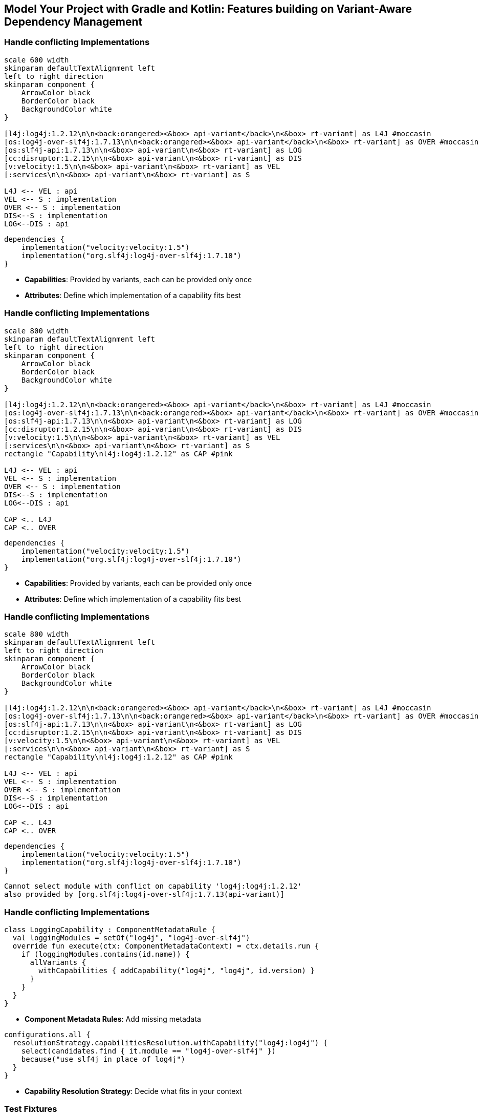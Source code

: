 [background-color="#01303a"]
== Model Your Project with Gradle and Kotlin: Features building on Variant-Aware Dependency Management

// all these features are also published!

=== Handle conflicting Implementations

[plantuml, components3-2-1, png, width=600, height=0%]
....
scale 600 width
skinparam defaultTextAlignment left
left to right direction
skinparam component {
    ArrowColor black
    BorderColor black
    BackgroundColor white
}

[l4j:log4j:1.2.12\n\n<back:orangered><&box> api-variant</back>\n<&box> rt-variant] as L4J #moccasin
[os:log4j-over-slf4j:1.7.13\n\n<back:orangered><&box> api-variant</back>\n<&box> rt-variant] as OVER #moccasin
[os:slf4j-api:1.7.13\n\n<&box> api-variant\n<&box> rt-variant] as LOG
[cc:disruptor:1.2.15\n\n<&box> api-variant\n<&box> rt-variant] as DIS
[v:velocity:1.5\n\n<&box> api-variant\n<&box> rt-variant] as VEL
[:services\n\n<&box> api-variant\n<&box> rt-variant] as S

L4J <-- VEL : api
VEL <-- S : implementation
OVER <-- S : implementation
DIS<--S : implementation
LOG<--DIS : api
....

// `serivices/build.gradle.kts`

[source,kotlin]
----
dependencies {
    implementation("velocity:velocity:1.5")
    implementation("org.slf4j:log4j-over-slf4j:1.7.10")
}
----

* *Capabilities*: Provided by variants, each can be provided only once
* *Attributes*: Define which implementation of a capability fits best

=== Handle conflicting Implementations

[plantuml, components3-2-2, png, width=800, height=0%]
....
scale 800 width
skinparam defaultTextAlignment left
left to right direction
skinparam component {
    ArrowColor black
    BorderColor black
    BackgroundColor white
}

[l4j:log4j:1.2.12\n\n<back:orangered><&box> api-variant</back>\n<&box> rt-variant] as L4J #moccasin
[os:log4j-over-slf4j:1.7.13\n\n<back:orangered><&box> api-variant</back>\n<&box> rt-variant] as OVER #moccasin
[os:slf4j-api:1.7.13\n\n<&box> api-variant\n<&box> rt-variant] as LOG
[cc:disruptor:1.2.15\n\n<&box> api-variant\n<&box> rt-variant] as DIS
[v:velocity:1.5\n\n<&box> api-variant\n<&box> rt-variant] as VEL
[:services\n\n<&box> api-variant\n<&box> rt-variant] as S
rectangle "Capability\nl4j:log4j:1.2.12" as CAP #pink

L4J <-- VEL : api
VEL <-- S : implementation
OVER <-- S : implementation
DIS<--S : implementation
LOG<--DIS : api

CAP <.. L4J
CAP <.. OVER
....

// `serivices/build.gradle.kts`

[source,kotlin]
----
dependencies {
    implementation("velocity:velocity:1.5")
    implementation("org.slf4j:log4j-over-slf4j:1.7.10")
}
----

* *Capabilities*: Provided by variants, each can be provided only once
* *Attributes*: Define which implementation of a capability fits best

=== Handle conflicting Implementations

[plantuml, components3-2-3, png, width=800, height=0%]
....
scale 800 width
skinparam defaultTextAlignment left
left to right direction
skinparam component {
    ArrowColor black
    BorderColor black
    BackgroundColor white
}

[l4j:log4j:1.2.12\n\n<back:orangered><&box> api-variant</back>\n<&box> rt-variant] as L4J #moccasin
[os:log4j-over-slf4j:1.7.13\n\n<back:orangered><&box> api-variant</back>\n<&box> rt-variant] as OVER #moccasin
[os:slf4j-api:1.7.13\n\n<&box> api-variant\n<&box> rt-variant] as LOG
[cc:disruptor:1.2.15\n\n<&box> api-variant\n<&box> rt-variant] as DIS
[v:velocity:1.5\n\n<&box> api-variant\n<&box> rt-variant] as VEL
[:services\n\n<&box> api-variant\n<&box> rt-variant] as S
rectangle "Capability\nl4j:log4j:1.2.12" as CAP #pink

L4J <-- VEL : api
VEL <-- S : implementation
OVER <-- S : implementation
DIS<--S : implementation
LOG<--DIS : api

CAP <.. L4J
CAP <.. OVER
....

// `serivices/build.gradle.kts`

[source,kotlin]
----
dependencies {
    implementation("velocity:velocity:1.5")
    implementation("org.slf4j:log4j-over-slf4j:1.7.10")
}
----

[source,kotlin]
----
Cannot select module with conflict on capability 'log4j:log4j:1.2.12'
also provided by [org.slf4j:log4j-over-slf4j:1.7.13(api-variant)]
----

=== Handle conflicting Implementations

// dependencies {
//   components.all(LoggingCapability::class.java)
//}

[source,kotlin]
----
class LoggingCapability : ComponentMetadataRule {
  val loggingModules = setOf("log4j", "log4j-over-slf4j")
  override fun execute(ctx: ComponentMetadataContext) = ctx.details.run {
    if (loggingModules.contains(id.name)) {
      allVariants {
        withCapabilities { addCapability("log4j", "log4j", id.version) }
      }
    }
  }
}
----

* *Component Metadata Rules*: Add missing metadata

----
configurations.all {
  resolutionStrategy.capabilitiesResolution.withCapability("log4j:log4j") {
    select(candidates.find { it.module == "log4j-over-slf4j" })
    because("use slf4j in place of log4j")
  }
}
----

* *Capability Resolution Strategy*: Decide what fits in your context

=== Test Fixtures

`user-data/src/main/java/com/acme/User.kt`
[source,kotlin]
----
data class User(val firstName: String, val lastName: String)
----

`user-data/src/testFixtures/java/com/acme/Simpsons.kt`
[source,kotlin]
----
object Simpsons {
    val HOMER  = User("Homer", "Simpson")
    val MARGE  = User("Majorie", "Simpson")
    val BART   = User("Bartholomew", "Simpson")
    val LISA   = User("Elisabeth Marie", "Simpson")
    val MAGGIE = User("Margaret Eve", "Simpson")
    val FAMILY = setOf(HOMER, MARGE, BART, LISA, MAGGIE)
}
----

`user-data/build.gradle.kts`
[source,kotlin]
----
plugins {
    `java-library`
    `java-test-fixtures` // new plugin since Gradle 5.6
    `maven-publish`      // you can publish test fixtures with GMM!
}
----

=== Test Fixtures
[plantuml, components3-1, png, width=900, height=0%]
....
scale 900 width
skinparam defaultTextAlignment left
left to right direction
skinparam component {
    ArrowColor black
    BorderColor black
    BackgroundColor white
}

[:user-data\n\n<back:orangered><&box> api-variant</back>\n<&box> rt-variant\n<back:orangered><&box> fixtures-varian</back>] as UD #moccasin
[os:slf4j-api:1.7.13\n\n<back:orangered><&box> api-variant</back>\n<&box> rt-variant] as LOG #moccasin
[cc:disruptor:1.2.15\n\n<back:orangered><&box> api-variant</back>\n<&box> rt-variant\n<back:orangered><&box> fixtures-varian</back>] as DIS #moccasin
[:services\n\n<&box> api-variant\n<&box> rt-variant] as S #moccasin
[:desktop-app\n\n<&box> rt-variant] as DAPP
[:android-app\n\n<&box> rt-variant] as AAPP

UD<--S : api
UD<--S : testImpl
DIS<--S : implementation
DIS<--S : testImpl
LOG<--DIS : api
S<--DAPP : implementation
S<--AAPP : implementation
....

// `services/build.gradle.kts`
[source,kotlin]
----
dependencies {
    api(project(":user-data"))
    implementation("com.conversantmedia:disruptor:1.2.15")
    testImplementation(testFixtures(project(":user-data")))
    testImplementation(testFixtures("com.conversantmedia:disruptor:1.2.15"))
}
----

=== Versions and Version Conflicts

[plantuml, components3-3, png, width=600, height=0%]
....
scale 600 width
skinparam defaultTextAlignment left
left to right direction
skinparam component {
    ArrowColor black
    BorderColor black
    BackgroundColor white
}

[os:slf4j-api:<back:lightgreen>1.7.13</back>\n\n<&box> api-variant\n<&box> rt-variant] as LOG #moccasin
[cc:disruptor:1.2.15\n\n<&box> api-variant\n<&box> rt-variant] as DIS
[os:slf4j-api:<back:red>1.6.6</back>\n\n<&box> api-variant\n<&box> rt-variant] as LOG6 #moccasin
[:services\n\n<&box> api-variant\n<&box> rt-variant] as S

LOG6 <-- S : api
DIS <--  S : implementation
LOG <--  DIS : api
....

* For projects: Gradle always uses/builds the working copy
* For modules: Gradle needs to choose a version
** Gradle considers *all* version constraints in the dependency graph

[source,kotlin]
----
dependencies {
    implementation("com.conversantmedia:disruptor:1.2.15")
    api("org.slf4j:slf4j-api") {
        version { requires("1.6.6") }
    }
}
----

=== Versions and Version Conflicts

[plantuml, components3-4, png, width=600, height=0%]
....
scale 600 width
skinparam defaultTextAlignment left
left to right direction
skinparam component {
    ArrowColor black
    BorderColor black
    BackgroundColor white
}

[os:slf4j-api:<back:lightgreen>1.7.13</back>\n\n<&box> api-variant\n<&box> rt-variant] as LOG #moccasin
[cc:disruptor:1.2.15\n\n<&box> api-variant\n<&box> rt-variant] as DIS
rectangle "os:slf4j-api:<back:red>1.6.6</back>" as LOG6 #moccasin
[:services\n\n<&box> api-variant\n<&box> rt-variant] as S

LOG6 <.. S : api
DIS <--  S : implementation
LOG <--  DIS : api
....

[source,kotlin]
----
dependencies {
    implementation("com.conversantmedia:disruptor:1.2.15")
    constraints {
        api("org.slf4j:slf4j-api") {
            version {
                requires("1.6.6")
            }
        }
    }
}
----

=== Versions and Version Conflicts

[plantuml, components3-5, png, width=600, height=0%]
....
scale 600 width
skinparam defaultTextAlignment left
left to right direction
skinparam component {
    ArrowColor black
    BorderColor black
    BackgroundColor white
}

[os:slf4j-api:<back:red>1.7.13</back>\n\n<&box> api-variant\n<&box> rt-variant] as LOG #moccasin
[cc:disruptor:1.2.15\n\n<&box> api-variant\n<&box> rt-variant] as DIS
rectangle "os:slf4j-api:<back:lightgreen>1.6.6</back>" as LOG6 #moccasin
[:services\n\n<&box> api-variant\n<&box> rt-variant] as S

LOG6 <.. S : api
DIS <--  S : implementation
LOG <--  DIS : api
....

[source,kotlin]
----
dependencies {
    implementation("com.conversantmedia:disruptor:1.2.15")
    constraints {
        api("org.slf4j:slf4j-api") {
            version {
                requires("1.6.6")
                forSubgraph()
            }
        }
    }
}
----

=== Platforms for Managing Dependency Versions
[plantuml, components3-6, png, width=680, height=0%]
....
scale 680 width
skinparam defaultTextAlignment left
left to right direction
skinparam component {
    ArrowColor black
    BorderColor black
    BackgroundColor white
}


[:user-data\n\n<&box> api-variant\n<&box> rt-variant] as UD
[:account-data\n\n<&box> api-variant\n<&box> rt-variant] as AD
[:services\n\n<&box> api-variant\n<&box> rt-variant] as S
[:desktop-app\n\n<&box> rt-variant] as DAPP
[:android-app\n\n<&box> rt-variant] as AAPP
[:my-platform] as P #moccasin

UD<--S : api
AD<--S : api
S<--DAPP : implementation
S<--AAPP : implementation
P<--UD
P<--AD
P<--S
P<-DAPP
P<-AAPP
....

[source,kotlin]
----
plugins { `java-platform` }
dependencies {
    constraints {
        api("com.conversantmedia:disruptor:1.2.15")
        api("org.slf4j:slf4j-api:1.6.6") { version { forSubgraph() } }
    }
}
----

=== Platforms for Managing Dependency Versions
[plantuml, components3-7, png, width=680, height=0%]
....
scale 680 width
skinparam defaultTextAlignment left
left to right direction
skinparam component {
    ArrowColor black
    BorderColor black
    BackgroundColor white
}


[:user-data\n\n<&box> api-variant\n<&box> rt-variant] as UD
[:account-data\n\n<&box> api-variant\n<&box> rt-variant] as AD
[:services\n\n<&box> api-variant\n<&box> rt-variant] as S #moccasin
[:desktop-app\n\n<&box> rt-variant] as DAPP
[:android-app\n\n<&box> rt-variant] as AAPP
[:my-platform] as P

UD<--S : api
AD<--S : api
S<--DAPP : implementation
S<--AAPP : implementation
P<--UD
P<--AD
P<--S
P<-DAPP
P<-AAPP
....

[source,kotlin]
----
dependencies {
    api(platform(project(":my-platform")))
    implementation("com.conversantmedia:disruptor")
}
----

